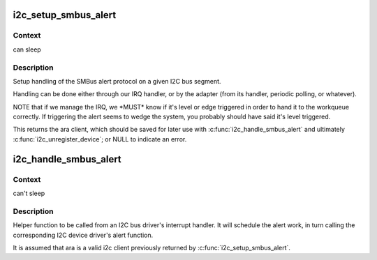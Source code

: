 .. -*- coding: utf-8; mode: rst -*-
.. src-file: drivers/i2c/i2c-smbus.c

.. _`i2c_setup_smbus_alert`:

i2c_setup_smbus_alert
=====================

.. c:function:: struct i2c_client *i2c_setup_smbus_alert(struct i2c_adapter *adapter, struct i2c_smbus_alert_setup *setup)

    Setup SMBus alert support

    :param struct i2c_adapter \*adapter:
        the target adapter

    :param struct i2c_smbus_alert_setup \*setup:
        setup data for the SMBus alert handler

.. _`i2c_setup_smbus_alert.context`:

Context
-------

can sleep

.. _`i2c_setup_smbus_alert.description`:

Description
-----------

Setup handling of the SMBus alert protocol on a given I2C bus segment.

Handling can be done either through our IRQ handler, or by the
adapter (from its handler, periodic polling, or whatever).

NOTE that if we manage the IRQ, we \*MUST\* know if it's level or
edge triggered in order to hand it to the workqueue correctly.
If triggering the alert seems to wedge the system, you probably
should have said it's level triggered.

This returns the ara client, which should be saved for later use with
\ :c:func:`i2c_handle_smbus_alert`\  and ultimately \ :c:func:`i2c_unregister_device`\ ; or NULL
to indicate an error.

.. _`i2c_handle_smbus_alert`:

i2c_handle_smbus_alert
======================

.. c:function:: int i2c_handle_smbus_alert(struct i2c_client *ara)

    Handle an SMBus alert

    :param struct i2c_client \*ara:
        the ARA client on the relevant adapter

.. _`i2c_handle_smbus_alert.context`:

Context
-------

can't sleep

.. _`i2c_handle_smbus_alert.description`:

Description
-----------

Helper function to be called from an I2C bus driver's interrupt
handler. It will schedule the alert work, in turn calling the
corresponding I2C device driver's alert function.

It is assumed that ara is a valid i2c client previously returned by
\ :c:func:`i2c_setup_smbus_alert`\ .

.. This file was automatic generated / don't edit.

